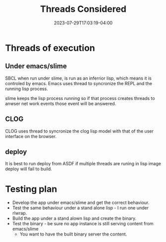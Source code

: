 #+TITLE: Threads Considered
#+DATE: 2023-07-29T17:03:19-04:00
* Threads of execution

** Under emacs/slime

SBCL when run under slime, is run as an inferrior lisp,
which means it is controled by emacs.
Emacs uses thread to syncronize the REPL and the running lisp process.

slime keeps the lisp process running so if that process creates threads to anwser net work events those event will be answered.

** CLOG
CLOG uses thread to syncronize the clog lisp model with that of the user interface on the browser.

** deploy
It is best to run deploy from ASDF if multiple threads are runing in lisp image deploy will fail to build.

* Testing plan
- Develop the app under emacs/slime and get the correct behaviour.
- Test the same behaviour under a stand alone lisp - I run one under rlwrap.
- Build the app under a stand alown lisp and create the binary.
- Test the binary - be sure no app instance is still serving content from emacs/slime
  - You want to have the built binary server the content.



